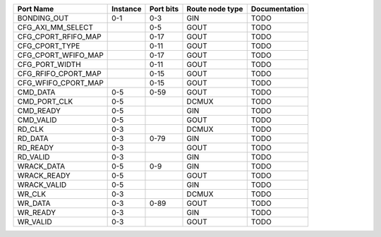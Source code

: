 +---------------------+----------+-----------+-----------------+---------------+
|           Port Name | Instance | Port bits | Route node type | Documentation |
+=====================+==========+===========+=================+===============+
|         BONDING_OUT |      0-1 |       0-3 |             GIN |          TODO |
+---------------------+----------+-----------+-----------------+---------------+
|   CFG_AXI_MM_SELECT |          |       0-5 |            GOUT |          TODO |
+---------------------+----------+-----------+-----------------+---------------+
| CFG_CPORT_RFIFO_MAP |          |      0-17 |            GOUT |          TODO |
+---------------------+----------+-----------+-----------------+---------------+
|      CFG_CPORT_TYPE |          |      0-11 |            GOUT |          TODO |
+---------------------+----------+-----------+-----------------+---------------+
| CFG_CPORT_WFIFO_MAP |          |      0-17 |            GOUT |          TODO |
+---------------------+----------+-----------+-----------------+---------------+
|      CFG_PORT_WIDTH |          |      0-11 |            GOUT |          TODO |
+---------------------+----------+-----------+-----------------+---------------+
| CFG_RFIFO_CPORT_MAP |          |      0-15 |            GOUT |          TODO |
+---------------------+----------+-----------+-----------------+---------------+
| CFG_WFIFO_CPORT_MAP |          |      0-15 |            GOUT |          TODO |
+---------------------+----------+-----------+-----------------+---------------+
|            CMD_DATA |      0-5 |      0-59 |            GOUT |          TODO |
+---------------------+----------+-----------+-----------------+---------------+
|        CMD_PORT_CLK |      0-5 |           |           DCMUX |          TODO |
+---------------------+----------+-----------+-----------------+---------------+
|           CMD_READY |      0-5 |           |             GIN |          TODO |
+---------------------+----------+-----------+-----------------+---------------+
|           CMD_VALID |      0-5 |           |            GOUT |          TODO |
+---------------------+----------+-----------+-----------------+---------------+
|              RD_CLK |      0-3 |           |           DCMUX |          TODO |
+---------------------+----------+-----------+-----------------+---------------+
|             RD_DATA |      0-3 |      0-79 |             GIN |          TODO |
+---------------------+----------+-----------+-----------------+---------------+
|            RD_READY |      0-3 |           |            GOUT |          TODO |
+---------------------+----------+-----------+-----------------+---------------+
|            RD_VALID |      0-3 |           |             GIN |          TODO |
+---------------------+----------+-----------+-----------------+---------------+
|          WRACK_DATA |      0-5 |       0-9 |             GIN |          TODO |
+---------------------+----------+-----------+-----------------+---------------+
|         WRACK_READY |      0-5 |           |            GOUT |          TODO |
+---------------------+----------+-----------+-----------------+---------------+
|         WRACK_VALID |      0-5 |           |             GIN |          TODO |
+---------------------+----------+-----------+-----------------+---------------+
|              WR_CLK |      0-3 |           |           DCMUX |          TODO |
+---------------------+----------+-----------+-----------------+---------------+
|             WR_DATA |      0-3 |      0-89 |            GOUT |          TODO |
+---------------------+----------+-----------+-----------------+---------------+
|            WR_READY |      0-3 |           |             GIN |          TODO |
+---------------------+----------+-----------+-----------------+---------------+
|            WR_VALID |      0-3 |           |            GOUT |          TODO |
+---------------------+----------+-----------+-----------------+---------------+
